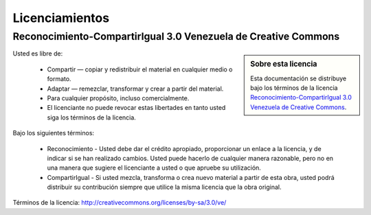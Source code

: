 .. -*- coding: utf-8 -*-

.. _licencias:

===============
Licenciamientos
===============

.. _licencia_cc:

Reconocimiento-CompartirIgual 3.0 Venezuela de Creative Commons
===============================================================

.. sidebar:: Sobre esta licencia

    Esta documentación se distribuye bajo los términos de la licencia 
    `Reconocimiento-CompartirIgual 3.0 Venezuela de Creative Commons`_.

Usted es libre de:

  * Compartir — copiar y redistribuir el material en cualquier medio o formato.

  * Adaptar — remezclar, transformar y crear a partir del material.

  * Para cualquier propósito, incluso comercialmente.

  * El licenciante no puede revocar estas libertades en tanto usted siga los términos de la licencia.

Bajo los siguientes términos:

  * Reconocimiento - Usted debe dar el crédito apropiado, proporcionar
    un enlace a la licencia, y de indicar si se han realizado cambios.
    Usted puede hacerlo de cualquier manera razonable, pero no en una
    manera que sugiere el licenciante a usted o que apruebe su utilización.

  * CompartirIgual - Si usted mezcla, transforma o crea nuevo material
    a partir de esta obra, usted podrá distribuir su contribución siempre
    que utilice la misma licencia que la obra original.

Términos de la licencia: http://creativecommons.org/licenses/by-sa/3.0/ve/

.. _Reconocimiento-CompartirIgual 3.0 Venezuela de Creative Commons: http://creativecommons.org/licenses/by-sa/3.0/ve/
